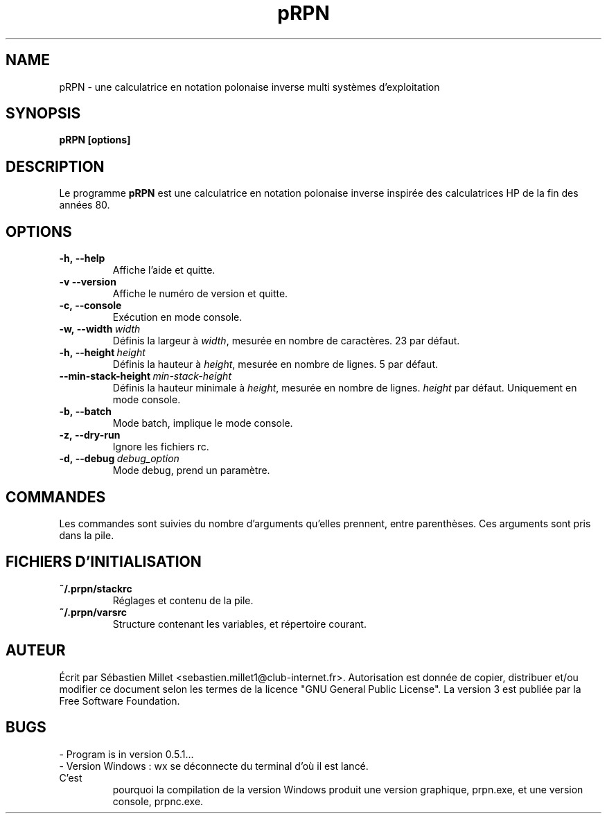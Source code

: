 .\" Écrit par Sébastien Millet
.\"
.TH pRPN 1 "version 0.5.1" "18 juin 2010"

.SH NAME
pRPN \- une calculatrice en notation polonaise inverse multi systèmes
d'exploitation

.SH SYNOPSIS
.B pRPN [options]
.br

.SH DESCRIPTION
Le programme \fBpRPN\fP est une calculatrice en notation polonaise inverse
inspirée des calculatrices HP de la fin des années 80.
.SH OPTIONS
.TP
.B \-h,\ \-\-help
Affiche l'aide et quitte.
.TP
.B \-v\ \-\-version
Affiche le numéro de version et quitte.
.TP
.B \-c,\ \-\-console
Exécution en mode console.
.TP
.B \-w,\ \-\-width\ \fIwidth\fP
Définis la largeur à \fIwidth\fP, mesurée en nombre de caractères. 23 par
défaut.
.TP
.B \-h,\ \-\-height\ \fIheight\fP
Définis la hauteur à \fIheight\fP, mesurée en nombre de lignes. 5 par défaut.
.TP
.B \-\-min-stack-height\ \fImin-stack-height\fP
Définis la hauteur minimale à \fIheight\fP, mesurée en nombre de lignes.
\fIheight\fP par défaut. Uniquement en mode console.
.TP
.B \-b,\ \-\-batch
Mode batch, implique le mode console.
.TP
.B \-z,\ \-\-dry\-run
Ignore les fichiers rc.
.TP
.B \-d,\ \-\-debug\ \fIdebug_option\fP
Mode debug, prend un paramètre.
.SH COMMANDES
Les commandes sont suivies du nombre d'arguments qu'elles prennent, entre
parenthèses. Ces arguments sont pris dans la pile.
.TP
.SH "FICHIERS D'INITIALISATION"
.TP
.B ~/.prpn/stackrc
Réglages et contenu de la pile.
.TP
.B ~/.prpn/varsrc
Structure contenant les variables, et répertoire courant.
.SH AUTEUR
Écrit par Sébastien Millet <sebastien.millet1@club-internet.fr>. Autorisation
est donnée de copier, distribuer et/ou modifier ce document selon les termes
de la licence "GNU General Public License". La version 3 est publiée par la
Free Software Foundation.
.SH BUGS
.TP
\- Program is in version 0.5.1...
.TP
\- Version Windows : wx se déconnecte du terminal d'où il est lancé. C'est
pourquoi la compilation de la version Windows produit une version graphique,
prpn.exe, et une version console, prpnc.exe.

